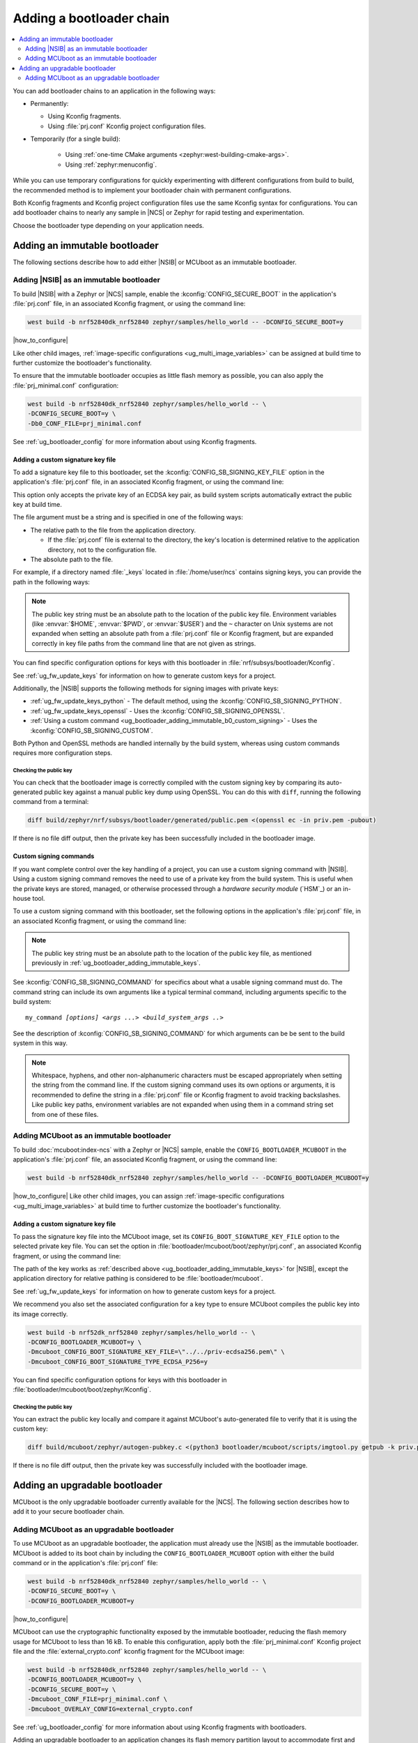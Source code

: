 .. _ug_bootloader_adding:

Adding a bootloader chain
#########################

.. contents::
   :local:
   :depth: 2

You can add bootloader chains to an application in the following ways:

* Permanently:

  * Using Kconfig fragments.
  * Using :file:`prj.conf` Kconfig project configuration files.

* Temporarily (for a single build):

   * Using :ref:`one-time CMake arguments <zephyr:west-building-cmake-args>`.
   * Using :ref:`zephyr:menuconfig`.


While you can use temporary configurations for quickly experimenting with different configurations from build to build, the recommended method is to implement your bootloader chain with permanent configurations.

Both Kconfig fragments and Kconfig project configuration files use the same Kconfig syntax for configurations.
You can add bootloader chains to nearly any sample in |NCS| or Zephyr for rapid testing and experimentation.

Choose the bootloader type depending on your application needs.

.. _ug_bootloader_adding_immutable:

Adding an immutable bootloader
******************************

The following sections describe how to add either |NSIB| or MCUboot as an immutable bootloader.

.. _ug_bootloader_adding_immutable_b0:

Adding |NSIB| as an immutable bootloader
========================================

To build |NSIB| with a Zephyr or |NCS| sample, enable the :kconfig:`CONFIG_SECURE_BOOT` in the application's :file:`prj.conf` file, in an associated Kconfig fragment, or using the command line:

.. code-block:: console

   west build -b nrf52840dk_nrf52840 zephyr/samples/hello_world -- -DCONFIG_SECURE_BOOT=y

|how_to_configure|

Like other child images, :ref:`image-specific configurations <ug_multi_image_variables>` can be assigned at build time to further customize the bootloader's functionality.

To ensure that the immutable bootloader occupies as little flash memory as possible, you can also apply the :file:`prj_minimal.conf` configuration:

.. code-block:: console

   west build -b nrf52840dk_nrf52840 zephyr/samples/hello_world -- \
   -DCONFIG_SECURE_BOOT=y \
   -Db0_CONF_FILE=prj_minimal.conf

See :ref:`ug_bootloader_config` for more information about using Kconfig fragments.

.. _ug_bootloader_adding_immutable_keys:

Adding a custom signature key file
----------------------------------

To add a signature key file to this bootloader, set the :kconfig:`CONFIG_SB_SIGNING_KEY_FILE` option in the application's :file:`prj.conf` file, in an associated Kconfig fragment, or using the command line:

.. tabs::

   .. group-tab:: Kconfig / prj.conf

      .. code-block:: console

         CONFIG_SB_SIGNING_KEY_FILE="priv.pem"

   .. group-tab:: Command line

      .. code-block:: console

         -DCONFIG_SB_SIGNING_KEY_FILE=\"priv.pem\"

      Escaped quotations avoid malformed-string warnings from Kconfig.

This option only accepts the private key of an ECDSA key pair, as build system scripts automatically extract the public key at build time.

The file argument must be a string and is specified in one of the following ways:

* The relative path to the file from the application directory.

  * If the :file:`prj.conf` file is external to the directory, the key's location is determined relative to the application directory, not to the configuration file.

* The absolute path to the file.

For example, if a directory named :file:`_keys` located in :file:`/home/user/ncs` contains signing keys, you can provide the path in the following ways:

.. tabs::

   .. group-tab:: Kconfig / prj.conf

      .. code-block:: console

         CONFIG_SB_SIGNING_KEY_FILE="../../_keys/priv.pem"

      Or

      .. code-block:: console

         CONFIG_SB_SIGNING_KEY_FILE="/home/user/ncs/_keys/priv.pem"

   .. group-tab:: Command line

      .. code-block:: console

         -DCONFIG_SB_SIGNING_KEY_FILE=\"../../_keys/priv.pem\"

      Or

      .. code-block:: console

         -DCONFIG_SB_SIGNING_KEY_FILE=\"/home/user/ncs/_keys/priv.pem\"

      Or, if you set an environment variable named :envvar:`NCS` to :file:`/home/user/ncs`:

      .. code-block:: console

         -DCONFIG_SB_SIGNING_KEY_FILE=\"$NCS/_keys/priv.pem\"

.. note::

   The public key string must be an absolute path to the location of the public key file.
   Environment variables (like :envvar:`$HOME`, :envvar:`$PWD`, or :envvar:`$USER`) and the ``~`` character on Unix systems are not expanded when setting an absolute path from a :file:`prj.conf` file or Kconfig fragment, but are expanded correctly in key file paths from the command line that are not given as strings.

You can find specific configuration options for keys with this bootloader in :file:`nrf/subsys/bootloader/Kconfig`.

See :ref:`ug_fw_update_keys` for information on how to generate custom keys for a project.

Additionally, the |NSIB| supports the following methods for signing images with private keys:

* :ref:`ug_fw_update_keys_python` - The default method, using the :kconfig:`CONFIG_SB_SIGNING_PYTHON`.
* :ref:`ug_fw_update_keys_openssl` - Uses the :kconfig:`CONFIG_SB_SIGNING_OPENSSL`.
* :ref:`Using a custom command <ug_bootloader_adding_immutable_b0_custom_signing>` - Uses the :kconfig:`CONFIG_SB_SIGNING_CUSTOM`.

Both Python and OpenSSL methods are handled internally by the build system, whereas using custom commands requires more configuration steps.

Checking the public key
^^^^^^^^^^^^^^^^^^^^^^^

You can check that the bootloader image is correctly compiled with the custom signing key by comparing its auto-generated public key against a manual public key dump using OpenSSL.
You can do this with ``diff``, running the following command from a terminal:

.. code-block:: console

   diff build/zephyr/nrf/subsys/bootloader/generated/public.pem <(openssl ec -in priv.pem -pubout)

If there is no file diff output, then the private key has been successfully included in the bootloader image.

.. _ug_bootloader_adding_immutable_b0_custom_signing:

Custom signing commands
-----------------------

If you want complete control over the key handling of a project, you can use a custom signing command with |NSIB|.
Using a custom signing command removes the need to use of a private key from the build system.
This is useful when the private keys are stored, managed, or otherwise processed through a *hardware security module* (`HSM`_) or an in-house tool.

To use a custom signing command with this bootloader, set the following options in the application's :file:`prj.conf` file, in an associated Kconfig fragment, or using the command line:

.. tabs::

   .. group-tab:: Kconfig / prj.conf

      .. code-block:: console

         CONFIG_SECURE_BOOT=y
         CONFIG_SB_SIGNING_CUSTOM=y
         CONFIG_SB_SIGNING_PUBLIC_KEY="/path/to/pub.pem"
         CONFIG_SB_SIGNING_COMMAND="my_command"

   .. group-tab:: Command line

      .. code-block:: console

         west build -b nrf52840dk_nrf52840 zephyr/samples/hello_world -- \
         -DCONFIG_SECURE_BOOT=y \
         -DCONFIG_SB_SIGNING_CUSTOM=y \
         -DCONFIG_SB_SIGNING_PUBLIC_KEY=\"/path/to/pub.pem\" \
         -DCONFIG_SB_SIGNING_COMMAND=\"my_command\"

      Escaped quotations avoid malformed-string warnings from Kconfig.

.. note::

   The public key string must be an absolute path to the location of the public key file, as mentioned previously in :ref:`ug_bootloader_adding_immutable_keys`.

See :kconfig:`CONFIG_SB_SIGNING_COMMAND` for specifics about what a usable signing command must do.
The command string can include its own arguments like a typical terminal command, including arguments specific to the build system:

.. parsed-literal::
   :class: highlight

   my_command *[options]* *<args ...>* *<build_system_args ..>*

See the description of :kconfig:`CONFIG_SB_SIGNING_COMMAND` for which arguments can be be sent to the build system in this way.

.. note::

   Whitespace, hyphens, and other non-alphanumeric characters must be escaped appropriately when setting the string from the command line.
   If the custom signing command uses its own options or arguments, it is recommended to define the string in a :file:`prj.conf` file or Kconfig fragment to avoid tracking backslashes.
   Like public key paths, environment variables are not expanded when using them in a command string set from one of these files.

.. _ug_bootloader_adding_immutable_mcuboot:

Adding MCUboot as an immutable bootloader
=========================================

To build :doc:`mcuboot:index-ncs` with a Zephyr or |NCS| sample, enable the ``CONFIG_BOOTLOADER_MCUBOOT`` in the application's :file:`prj.conf` file, an associated Kconfig fragment, or using the command line:

.. code-block:: console

   west build -b nrf52840dk_nrf52840 zephyr/samples/hello_world -- -DCONFIG_BOOTLOADER_MCUBOOT=y

|how_to_configure|
Like other child images, you can assign :ref:`image-specific configurations <ug_multi_image_variables>` at build time to further customize the bootloader's functionality.

.. _ug_bootloader_adding_immutable_mcuboot_keys:

Adding a custom signature key file
----------------------------------

To pass the signature key file into the MCUboot image, set its ``CONFIG_BOOT_SIGNATURE_KEY_FILE`` option to the selected private key file.
You can set the option in :file:`bootloader/mcuboot/boot/zephyr/prj.conf`, an associated Kconfig fragment, or using the command line:

.. tabs::

   .. group-tab:: Kconfig / prj.conf

      .. code-block:: console

         CONFIG_BOOT_SIGNATURE_KEY_FILE="priv.pem"

   .. group-tab:: Command line

      .. code-block:: console

         -Dmcuboot_CONFIG_BOOT_SIGNATURE_KEY_FILE=\"priv.pem\"

      Escaped quotations avoid malformed-string warnings from Kconfig.

The path of the key works as :ref:`described above <ug_bootloader_adding_immutable_keys>` for |NSIB|, except the application directory for relative pathing is considered to be :file:`bootloader/mcuboot`.

See :ref:`ug_fw_update_keys` for information on how to generate custom keys for a project.

We recommend you also set the associated configuration for a key type to ensure MCUboot compiles the public key into its image correctly.

.. code-block:: console

   west build -b nrf52dk_nrf52840 zephyr/samples/hello_world -- \
   -DCONFIG_BOOTLOADER_MCUBOOT=y \
   -Dmcuboot_CONFIG_BOOT_SIGNATURE_KEY_FILE=\"../../priv-ecdsa256.pem\" \
   -Dmcuboot_CONFIG_BOOT_SIGNATURE_TYPE_ECDSA_P256=y

You can find specific configuration options for keys with this bootloader in :file:`bootloader/mcuboot/boot/zephyr/Kconfig`.

Checking the public key
^^^^^^^^^^^^^^^^^^^^^^^

You can extract the public key locally and compare it against MCUboot's auto-generated file to verify that it is using the custom key:

.. code-block:: console

   diff build/mcuboot/zephyr/autogen-pubkey.c <(python3 bootloader/mcuboot/scripts/imgtool.py getpub -k priv.pem)

If there is no file diff output, then the private key was successfully included with the bootloader image.

.. _ug_bootloader_adding_upgradable:

Adding an upgradable bootloader
*******************************

MCUboot is the only upgradable bootloader currently available for the |NCS|.
The following section describes how to add it to your secure bootloader chain.

.. _ug_bootloader_adding_upgradable_mcuboot:

Adding MCUboot as an upgradable bootloader
==========================================

To use MCUboot as an upgradable bootloader, the application must already use the |NSIB| as the immutable bootloader.
MCUboot is added to its boot chain by including the ``CONFIG_BOOTLOADER_MCUBOOT`` option with either the build command or in the application's :file:`prj.conf` file:

.. code-block::

   west build -b nrf52840dk_nrf52840 zephyr/samples/hello_world -- \
   -DCONFIG_SECURE_BOOT=y \
   -DCONFIG_BOOTLOADER_MCUBOOT=y

|how_to_configure|

MCUboot can use the cryptographic functionality exposed by the immutable bootloader, reducing the flash memory usage for MCUboot to less than 16 kB.
To enable this configuration, apply both the :file:`prj_minimal.conf` Kconfig project file and the :file:`external_crypto.conf` kconfig fragment for the MCUboot image:

.. code-block::

   west build -b nrf52840dk_nrf52840 zephyr/samples/hello_world -- \
   -DCONFIG_BOOTLOADER_MCUBOOT=y \
   -DCONFIG_SECURE_BOOT=y \
   -Dmcuboot_CONF_FILE=prj_minimal.conf \
   -Dmcuboot_OVERLAY_CONFIG=external_crypto.conf

See :ref:`ug_bootloader_config` for more information about using Kconfig fragments with bootloaders.

Adding an upgradable bootloader to an application changes its flash memory partition layout to accommodate first and second image slots for both immutable and upgradable bootloaders.
See :ref:`ug_bootloader_flash_mcuboot` for more information about how this bootloader organizes its flash memory layout.

Adding a custom signature key file
----------------------------------

The process to use specific signature keys with MCUboot used as the upgradable bootloader is the same as when it is used :ref:`as the immutable one <ug_bootloader_adding_immutable_mcuboot_keys>`.

.. note::

   Since each bootloader is built with its own signature key, using a different private key with an upgradable bootloader will not cause problems with the secure boot chain.
   You can also use the same private key for both the immutable and upgradable bootloaders, as long as the key type is supported by both of them.

.. _ug_bootloader_adding_presigned_variants:

Generating pre-signed variants
------------------------------

Enable the :kconfig:`CONFIG_BUILD_S1_VARIANT` option when building the upgradable bootloader to automatically generate :ref:`pre-signed variants <upgradable_bootloader_presigned_variants>` of the image for both slots:

.. code-block::

   west build -b nrf52840dk_nrf52840 zephyr/samples/hello_world -- \
   -DCONFIG_SECURE_BOOT=y \
   -DCONFIG_BOOTLOADER_MCUBOOT=y \
   -DCONFIG_BUILD_S1_VARIANT=y

This is a necessary step for creating application update images for use with :ref:`ug_fw_update`.
